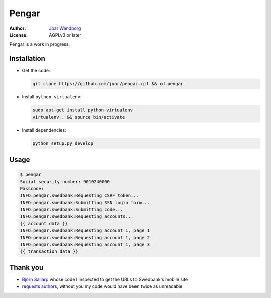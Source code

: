 ========
 Pengar
========

:Author: `Joar Wandborg <http://wandborg.se>`_
:License: AGPLv3 or later

Pengar is a work in progress.

.. _`swedbank's mobile site`: https://mobilbank.swedbank.se/


--------------
 Installation
--------------

-   Get the code:

    .. code-block:: bash

        git clone https://github.com/joar/pengar.git && cd pengar

-   Install ``python-virtualenv``:

    .. code-block:: bash

        sudo apt-get install python-virtualenv
        virtualenv . && source bin/activate

-   Install dependencies:

    .. code-block:: bash

        python setup.py develop


-------
 Usage
-------

.. code-block:: bash

    $ pengar
    Social security number: 9010240000
    Passcode:
    INFO:pengar.swedbank:Requesting CSRF token...
    INFO:pengar.swedbank:Submitting SSN login form...
    INFO:pengar.swedbank:Submitting code...
    INFO:pengar.swedbank:Requesting accounts...
    {{ account data }}
    INFO:pengar.swedbank:Requesting account 1, page 1
    INFO:pengar.swedbank:Requesting account 1, page 2
    INFO:pengar.swedbank:Requesting account 1, page 3
    {{ transaction data }}


----------
 Thank you
----------

-   `Björn Sällarp`_ whose code I inspected to get the URLs to  Swedbank's
    mobile site

-   `requests authors`_, without you my code would have been twice as
    unreadable


.. _`björn sällarp`: https://github.com/bjornsallarp
.. _`requests authors`: http://docs.python-requests.org/en/latest/dev/authors/
